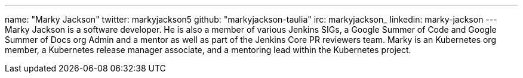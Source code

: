 ---
name: "Marky Jackson"
twitter: markyjackson5
github: "markyjackson-taulia"
irc: markyjackson_
linkedin: marky-jackson
---
Marky Jackson is a software developer. He is also a member of various Jenkins SIGs, a Google Summer of
Code and Google Summer of Docs org Admin and a mentor as well as part of the Jenkins Core PR reviewers team.
Marky is an Kubernetes org member, a Kubernetes release manager associate, and a mentoring lead within the Kubernetes project.